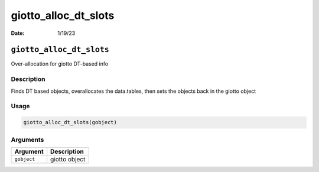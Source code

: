 =====================
giotto_alloc_dt_slots
=====================

:Date: 1/19/23

``giotto_alloc_dt_slots``
=========================

Over-allocation for giotto DT-based info

Description
-----------

Finds DT based objects, overallocates the data.tables, then sets the
objects back in the giotto object

Usage
-----

.. code:: r

   giotto_alloc_dt_slots(gobject)

Arguments
---------

=========== =============
Argument    Description
=========== =============
``gobject`` giotto object
=========== =============
